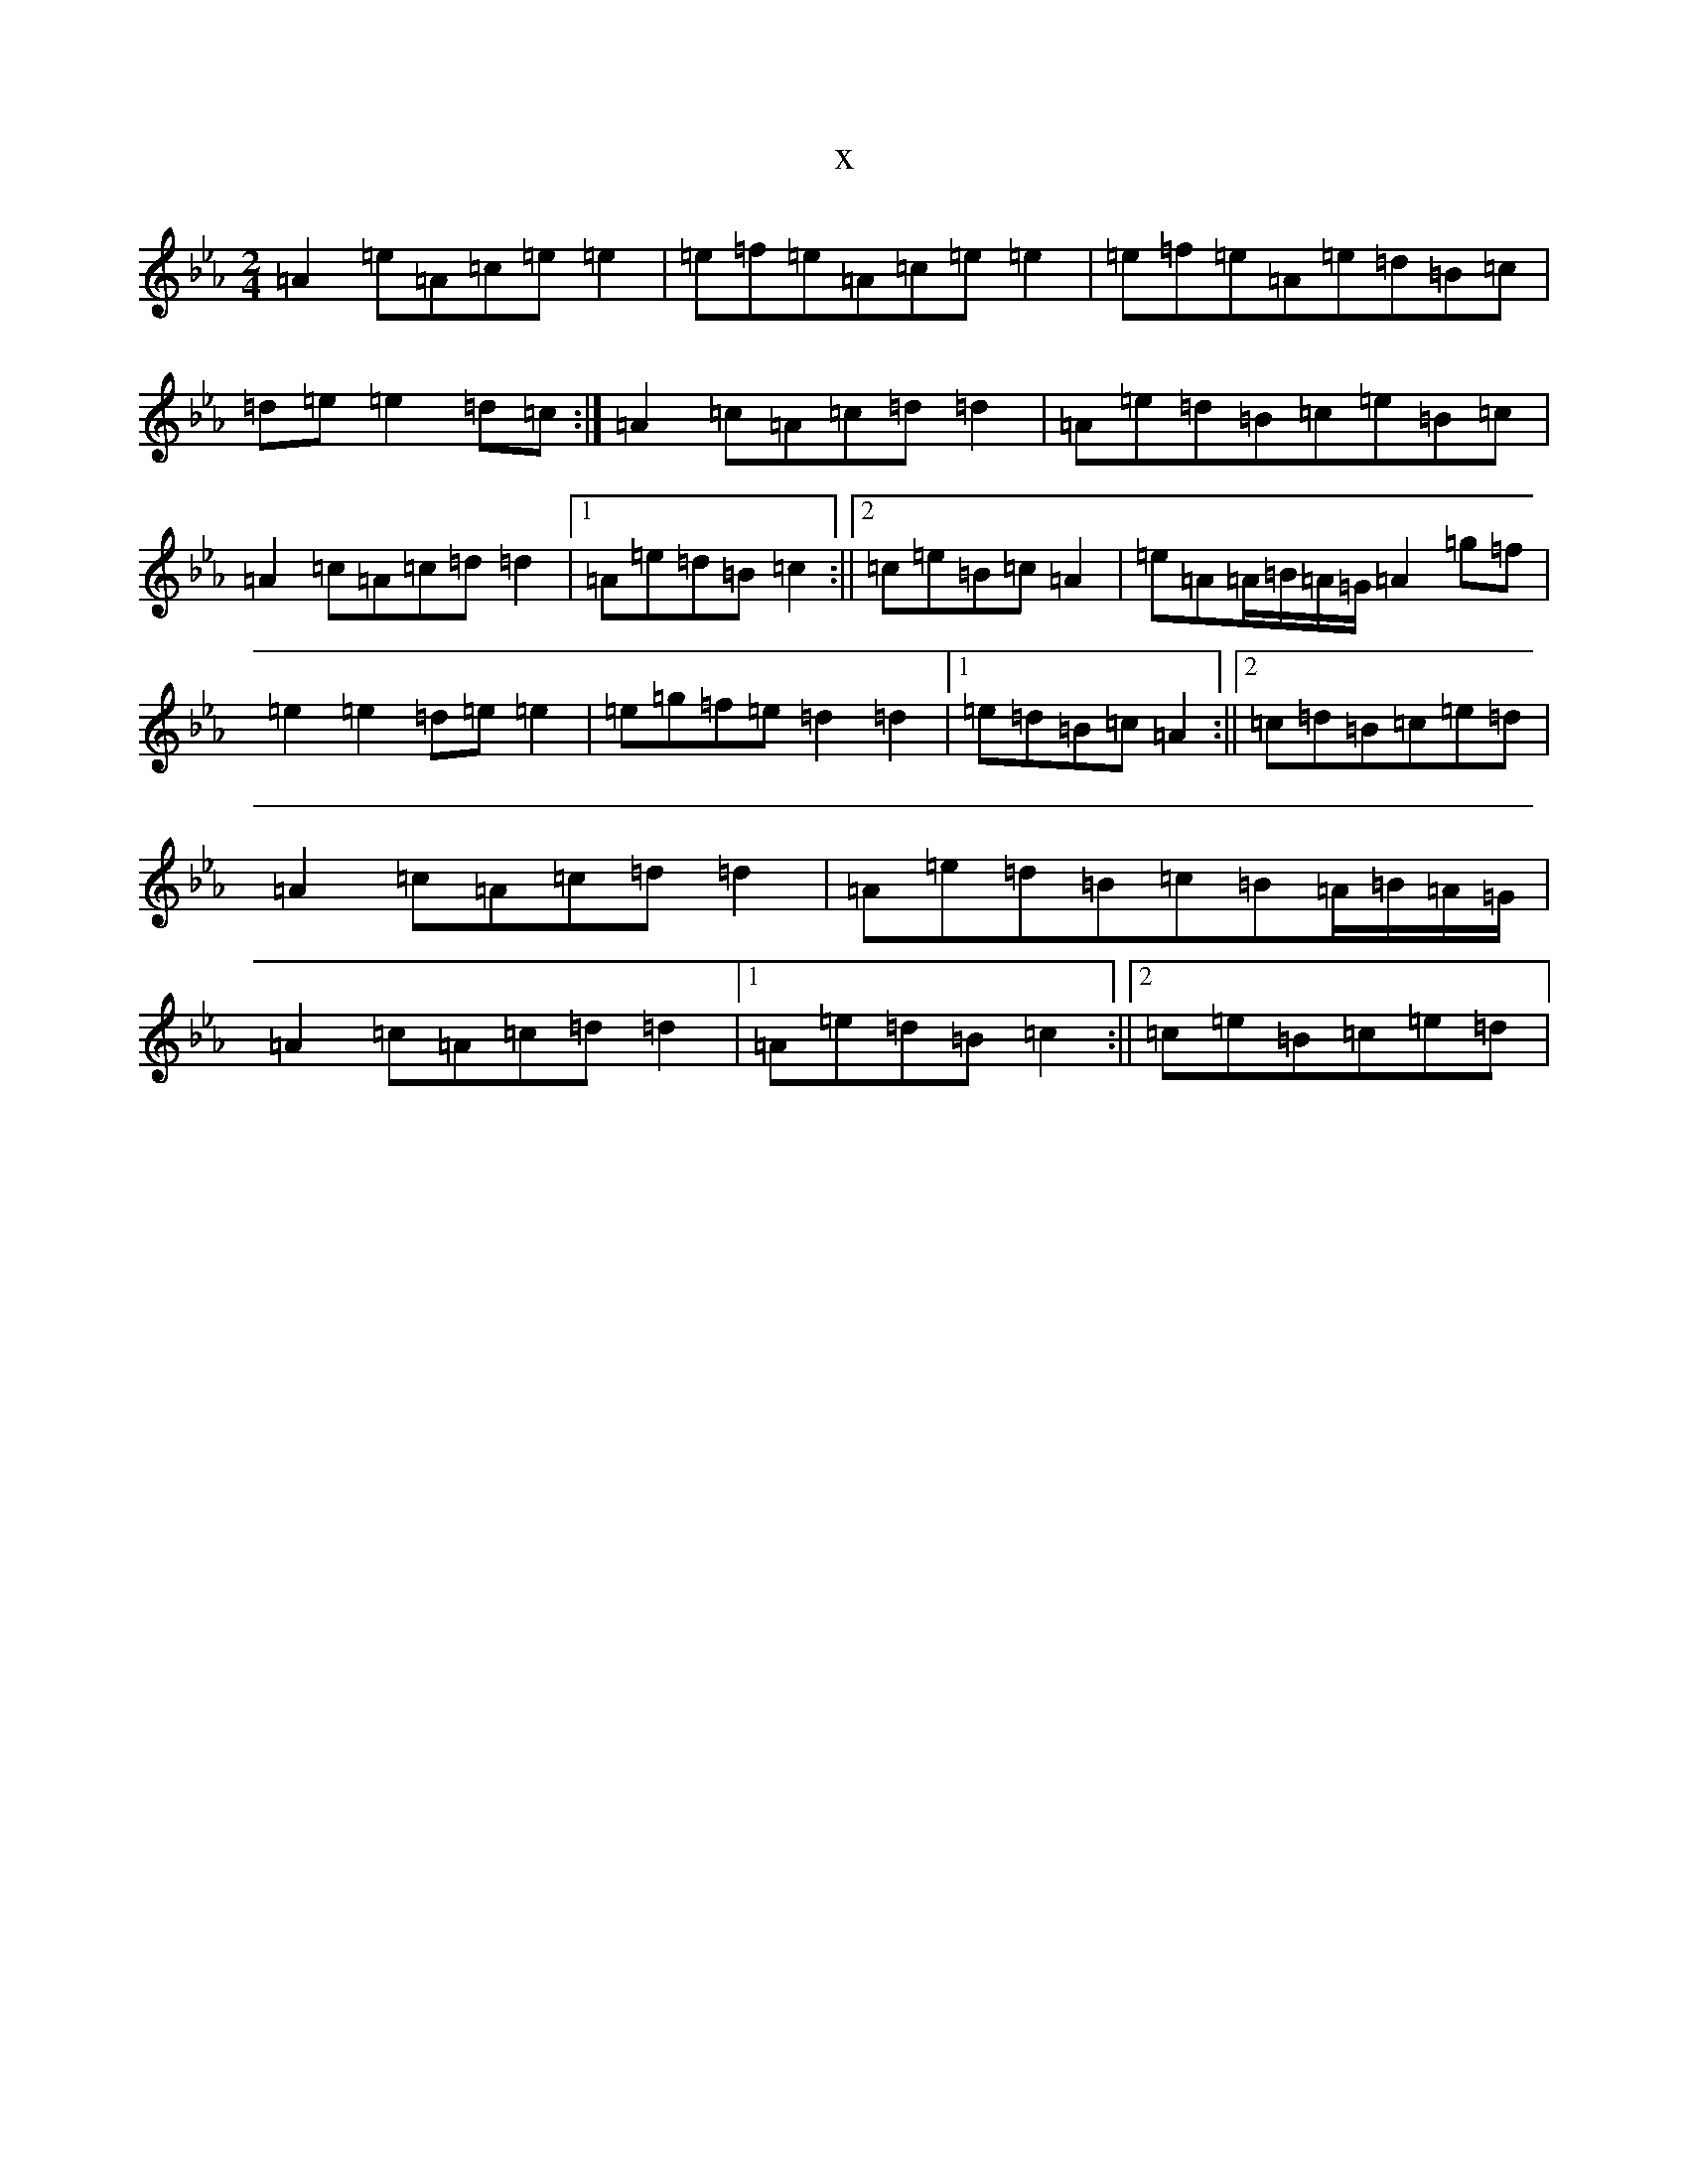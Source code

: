 X:1518
T:x
L:1/8
M:2/4
K: C minor
=A2=e=A=c=e=e2|=e=f=e=A=c=e=e2|=e=f=e=A=e=d=B=c|=d=e=e2=d=c:|=A2=c=A=c=d=d2|=A=e=d=B=c=e=B=c|=A2=c=A=c=d=d2|1=A=e=d=B=c2:||2=c=e=B=c=A2|=e=A=A/2=B/2=A/2=G/2=A2=g=f|=e2=e2=d=e=e2|=e=g=f=e=d2=d2|1=e=d=B=c=A2:||2=c=d=B=c=e=d|=A2=c=A=c=d=d2|=A=e=d=B=c=B=A/2=B/2=A/2=G/2|=A2=c=A=c=d=d2|1=A=e=d=B=c2:||2=c=e=B=c=e=d|